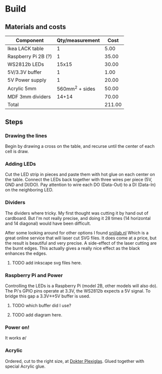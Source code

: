 * Build

** Materials and costs

| Component           | Qty/measurement |   Cost |
|---------------------+-----------------+--------|
| Ikea LACK table     |               1 |   5.00 |
| Raspberry Pi 2B (?) |               1 |  35.00 |
| WS2812b LEDs        |           15x15 |  30.00 |
| 5V/3.3V buffer      |               1 |   1.00 |
| 5V Power supply     |               1 |  20.00 |
| Acrylic 5mm         | 560mm^2 + sides |  50.00 |
| MDF 3mm dividers    |           14+14 |  70.00 |
|---------------------+-----------------+--------|
| Total               |                 | 211.00 |
#+TBLFM: @>$3=vsum(@I..@II);%.2f

** Steps

*** Drawing the lines
Begin by drawing a cross on the table, and recurse until the center of
each cell is draw.

[[./images/hires/step-0.jpg][./images/thumbs/step-0.jpg]]

*** Adding LEDs
Cut the LED strip in pieces and paste them with hot glue on each
center on the table. Connect the LEDs back together with three wires
per piece (5V, GND and DI/DO). Pay attention to wire each DO
(Data-Out) to a DI (Data-In) on the neighboring LED.

[[./images/hires/step-1.jpg][./images/thumbs/step-1.jpg]]

*** Dividers
The dividers where tricky. My first thought was cutting it by hand out
of cardboard. But I'm not really precise, and doing it 28 times (14
horizontal and 14 diagonal) would have been difficult.

After some looking around for other options I found [[https://www.snijlab.nl][snijlab.nl]] Which
is a great online service that will laser cut SVG files. It does come
at a price, but the result is beautiful and very precise. A
side-effect of the laser cutting are the burnt edges. This actually
gives a really nice effect as the black enhances the edges.

**** TODO add inkscape svg files here.

[[./images/hires/step-2.jpg][./images/thumbs/step-2.jpg]]

*** Raspberry Pi and Power
Controlling the LEDs is a Raspberry Pi (model 2B, other models will
also do). The Pi's GPIO pins operate at 3.3V, the WS2812b expects a 5V
signal. To bridge this gap a 3.3V<->5V buffer is used.

**** TODO which buffer did I use?
**** TODO add diagram here.

[[./images/hires/step-3.jpg][./images/thumbs/step-3.jpg]]
[[./images/hires/step-4.jpg][./images/thumbs/step-4.jpg]]

*** Power on!

It works \o/

[[./images/hires/step-5a.jpg][./images/thumbs/step-5a.jpg]]
[[./images/hires/step-5b.jpg][./images/thumbs/step-5b.jpg]]

*** Acrylic
Ordered, cut to the right size, at [[https://www.dokter-plexiglas.nl/][Dokter Plexiglas]]. Glued together
with special Acrylic glue.

[[./images/hires/step-6a.jpg][./images/thumbs/step-6a.jpg]]
[[./images/hires/step-6b.jpg][./images/thumbs/step-6b.jpg]]
